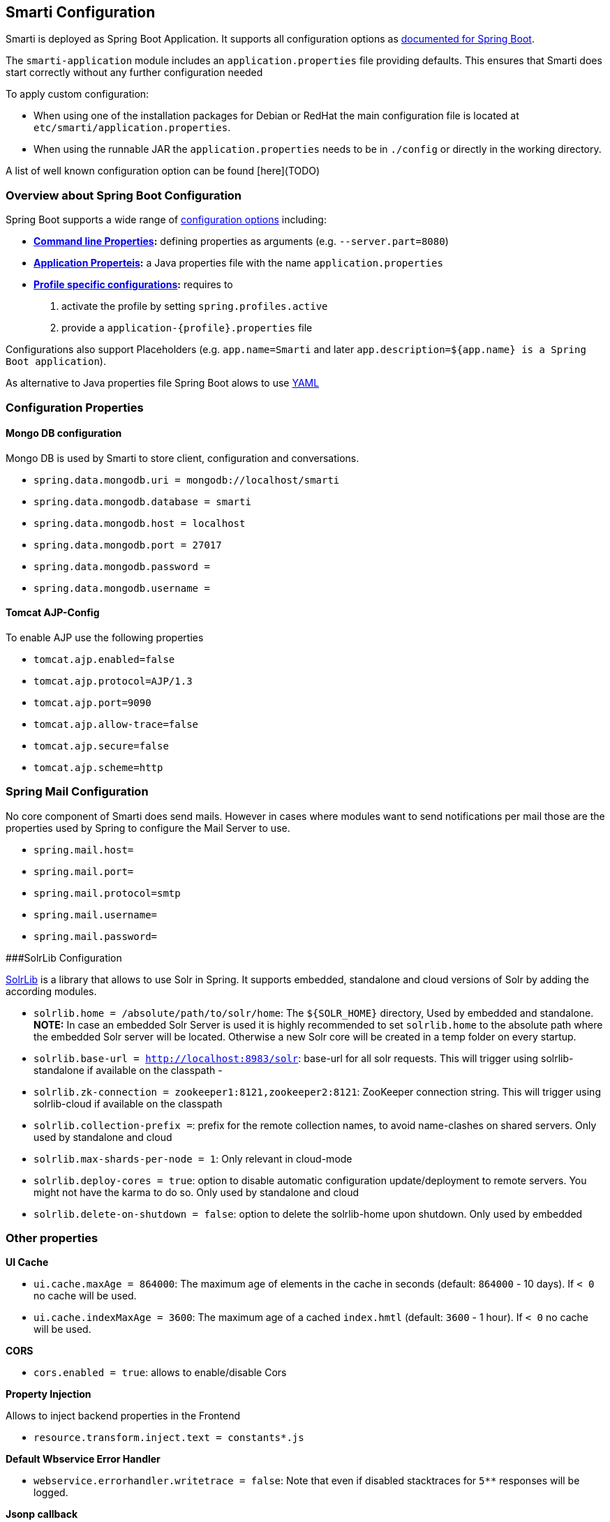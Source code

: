 ## Smarti Configuration

Smarti is deployed as Spring Boot Application. It supports all configuration options as https://docs.spring.io/spring-boot/docs/current/reference/html/boot-features-external-config.html[documented for Spring Boot].

The `smarti-application` module includes an `application.properties` file providing defaults. This ensures that Smarti does start correctly without any further configuration needed

To apply custom configuration: 

* When using one of the installation packages for Debian or RedHat the main configuration file is located at `etc/smarti/application.properties`. 
* When using the runnable JAR the `application.properties` needs to be in `./config` or directly in the working directory.

A list of well known configuration option can be found [here](TODO)

### Overview about Spring Boot Configuration

Spring Boot supports a wide range of https://docs.spring.io/spring-boot/docs/current/reference/html/boot-features-external-config.html[configuration options] including:

* *https://docs.spring.io/spring-boot/docs/current/reference/html/boot-features-external-config.html#boot-features-external-config-command-line-args[Command line Properties]:* defining properties as arguments (e.g. `--server.part=8080`)
* *https://docs.spring.io/spring-boot/docs/current/reference/html/boot-features-external-config.html#boot-features-external-config-application-property-files[Application Properteis]:* a Java properties file with the name `application.properties`
* *https://docs.spring.io/spring-boot/docs/current/reference/html/boot-features-external-config.html#boot-features-external-config-profile-specific-properties[Profile specific configurations]:* requires to
    1. activate the profile by setting `spring.profiles.active`
    2. provide a `application-{profile}.properties` file

Configurations also support Placeholders (e.g. `app.name=Smarti` and later `app.description=${app.name} is a Spring Boot application`). 

As alternative to Java properties file Spring Boot alows to use http://www.yaml.org/start.html[YAML]

### Configuration Properties

#### Mongo DB configuration

Mongo DB is used by Smarti to store client, configuration and conversations.

* `spring.data.mongodb.uri = mongodb://localhost/smarti`
* `spring.data.mongodb.database = smarti`
* `spring.data.mongodb.host = localhost`
* `spring.data.mongodb.port = 27017`
* `spring.data.mongodb.password =`
* `spring.data.mongodb.username =`

#### Tomcat AJP-Config

To enable AJP use the following properties

* `tomcat.ajp.enabled=false`
* `tomcat.ajp.protocol=AJP/1.3`
* `tomcat.ajp.port=9090`
* `tomcat.ajp.allow-trace=false`
* `tomcat.ajp.secure=false`
* `tomcat.ajp.scheme=http`

### Spring Mail Configuration

No core component of Smarti does send mails. However in cases where modules want to send notifications per mail those are the properties used by Spring to configure the Mail Server to use. 

* `spring.mail.host=`
* `spring.mail.port=`
* `spring.mail.protocol=smtp`
* `spring.mail.username=`
* `spring.mail.password=`

###SolrLib Configuration

https://github.com/redlink-gmbh/solrlib/[SolrLib] is a library that allows to use Solr in Spring. It supports embedded, standalone and cloud versions of Solr by adding the according modules.

* `solrlib.home = /absolute/path/to/solr/home`: The `${SOLR_HOME}` directory, Used by embedded and standalone. **NOTE:** In case an embedded Solr Server is used it is highly recommended to set `solrlib.home` to the absolute path where the embedded Solr server will be located. Otherwise a new Solr core will be created in a temp folder on every startup.
* `solrlib.base-url = http://localhost:8983/solr`: base-url for all solr requests. This will trigger using solrlib-standalone if available on the classpath -
* `solrlib.zk-connection = zookeeper1:8121,zookeeper2:8121`: ZooKeeper connection string. This will trigger using solrlib-cloud if available on the classpath
* `solrlib.collection-prefix =`: prefix for the remote collection names, to avoid name-clashes on shared servers. Only used by standalone and cloud
* `solrlib.max-shards-per-node = 1`: Only relevant in cloud-mode
* `solrlib.deploy-cores = true`: option to disable automatic configuration update/deployment to remote servers. You might not have the karma to do so. Only used by standalone and cloud
* `solrlib.delete-on-shutdown = false`: option to delete the solrlib-home upon shutdown. Only used by embedded

### Other properties

**UI Cache**

* `ui.cache.maxAge = 864000`: The maximum age of elements in the cache in seconds (default: `864000` - 10 days). If `< 0` no cache will be used.
* `ui.cache.indexMaxAge = 3600`: The maximum age of a cached `index.hmtl` (default: `3600` - 1 hour). If `< 0` no cache will be used.

**CORS**

* `cors.enabled = true`: allows to enable/disable Cors

**Property Injection**

Allows to inject backend properties in the Frontend

* `resource.transform.inject.text = constants*.js`

**Default Wbservice Error Handler**
 
* `webservice.errorhandler.writetrace = false`: Note that even if disabled stacktraces for `5**` responses will be logged.

**Jsonp callback**

* `jsonp.callback = callback`: The name of the callback

### Rocket.chat Endpoint

* `rocketchat.proxy.hostname =`
* `rocketchat.proxy.port = 80`
* `rocketchat.proxy.scheme = http`

### Speak Service

The Speak Service managed resource bundles for bot generated replay messages in conversations.

* `message.locale = de_DE`
* `message.source =`

### Conversation Indexing

Conversation are indexed in Solr managed by SolrLib

* `smarti.index.conversation.commitWithin = 10000`: Defines the maximum time span until after published conversations are available in the index. Values are in M´milliseconds. For values `< 0` the default `10` seconds will be used. For values `>= 0 < 1000` the minimum value of `1000ms` will be used.
*  `smarti.index.conversation.message.merge-timeout = 30`: Multiple messages of the same users are merged to a single message if they where sent within the configured time period. Values are in Seconds. The default is `30` seconds.

### Analysis Configuration

For now Analysis configurations are global. No Client specific configuration is possible.

_NOTE:_ Client specific analysis configurations are planed for a future release

#### Analysis Chain

The analysis chain used to process conversations can be configured by the following properties

* `smarti.analysis.required =`: comma separated list of required analysis component (empty if none are required). If required components are missing the Analysis Service will not start
* `smarti.analysis.optional = *,!keyword.interestingterms.conversation`: comma separated list of optional analysis component.
** comma separated list of names to explicitly define the processors to be used
** `*` to include all. If activated `!{name}` can be used to exclude specific analysis components.

#### Interesting Term

Interesting Terms is a kind of Keyword Extraction that uses `tf–idf` over a document corpus to detect the most relevant terms within a conversation. Implementation wise Solr is used to manage the text corpus and Solr MLT requests are used to retrieve relevant terms.

Their are several ways to configure Solr endpoints to be used for interesting terms.

* `keyword.solrmlt[0].name = my-corpus`: name suffix for the analysis component name. MUST BE unique.
* `keyword.solrmlt[0].url = http://localhost:8983/solr/my-corpus`: The URL of the Solr endpoint
* `keyword.solrmlt[0].field = text_gen`: The default field used in cases the lanugage is unknown or as fallback if no field is configured for the language of the conversation
* `keyword.solrmlt[0].lang.{lang} = {field}`: The field to be used for `{lang}` (e.g. for German: `keyword.solrmlt[0].lang.de = text_de`)

The above configuration requires a Solr Server. To allow the use of embedded Solr Servers specific modules are required. Currenty two of those exist.

* `solrcore.wikipedia.de.resource =`: Absolute path to the archive with the German Wikipedia Corpus.
* `solrcore.crawl.systel.resource =`: Absolute path to the archive with the crawl of Systel related Webpages

**NOTE:** The archives with the Solr cores are separate downloads. The cores are initialized on the embedded Solr server managed by https://github.com/redlink-gmbh/solrlib/[SolrLib]

#### Token Filter: Stopword

This analysis components allows to reference stopword lists for extracted tokens.

**Module:** `token-processor`

* `processor.token.stopword.default = {spring-resource}` : List of stop words used for any language (in addition to language specific stopwords)
* `processor.token.stopword.{lang} = {spring-resource}`: list of stop words for the language `lang`.

Stopword lists a text files with a single word per line. Empty lines and lines starting with `#` are ignored.

Lists are loaded as https://docs.spring.io/spring/docs/current/spring-framework-reference/html/resources.html[Spring Resource]. Therefore `classpath:`, `file:` and URL resources (`http(s):`, `ftp:`) can be used.

#### Hasso Extraction

Hasso was a spefic use case of the predecessor of Smarti. The module `hasso-vocabulary-extractor` provides two vocabulary based keyword extraction components. 

* `smarti.extractor.synonyms.db =`: `CSV` file with `;` as column separator and `utf-8` as encoding. One vocabulary entry per row. The value in the first column is the preferred label. Additional columns for synonyms. The content is expected to be in German language. Extracted Entities will have the type `term` and the tag `db-entity`.
* `smarti.extractor.synonyms.sap =`: `CSV` file with `,` as column separator and `utf-8` as encoding. One vocabulary entry per row. The value in the first column is the preferred label. Additional columns for synonyms. The content is expected to be in German language. Extracted Entities will have the type `term` and the tag `sap-entity`


### Query Builder Defalt Configuration

Query Builder are configured per Client via the <<clientConf.adoc#, Client Configuration>> service. However a system wide default configuration can be used to initialize configurations for new clients.

This section includes configuration properties used to define the default configuration of query builders.

#### Solr Endpoint configuration

A SolrEndpoint is used by the generic Solr `QueryProfider` provided by the `query-solr` module.  

_NOTE:_ The configuration properties described in this section do _NOT_ configure an actual Solr endpoint. They are just used as *defaults* for user that create a new configuration via the <<clientConf.adoc#, Client Configuration>> service.

**Prefix**: `query.solr`

**General Properties**

* `query.solr.enabled = false` (type: `Boolean`): The default state for new Solr Endpoint Configurations
* `query.solr.solr-endpoint = http(s)://solr-host:port/solr/core-name` (type: `String`): The URL of the Solr Endpoint (Solr Core)

**Search Configuration**

Properties with the prefix `query.solr.search` define how the Solr query is build from Tokens extracted from the conversation

The default will search for *location names* and general *token names* in the default search field of Solr. All other options are deactivated. By setting the following properties those defaults for new Solr Endpoint configurations can be changed.

* Title Search
** `query.solr.search.title.enabled = false` (type: `Boolean`, default: `false`): Title search is disabled by default
** `query.solr.search.title.field = title` (type: `String`): The name of the full text field are `null` or `empty` to use the default search field
* Full-Text Search
** `query.solr.search.full-text.enabled = true` (type: `Boolean`, default: `true`): Full text search is enabled by default
** `query.solr.search.full-text.field =` (type: `String`): The name of the full text field are `null` or empty to use the default field
* Related Document Search
** `query.solr.search.related.enabled = false` (type: `Boolean`, default: `true`): If related Document search enabled
** `query.solr.search.related.fields =` (type: `List<String>`): The fields to use for search for similar documents
* Spatial (Geo) Search
** `query.solr.search.spatial.enabled = true` (type: `Boolean`, default: `true`)
** `query.solr.search.spatial.locationNameField =` (type: `String`): The name of the field used to search for location names or `null` or empty to use the default field
** `query.solr.search.spatial.latLonPointSpatialField` (type: `String`): The name of the Solr field using a `latLonPointSpatial` type to search for documents near a extracted location (with included lat/lon information)
** `query.solr.search.spatial.rptField =` (type: `String`): The name of the Solr field using a `rpt` type to search for documents near a extracted location (with included lat/lon information)
** `query.solr.search.spatial.bboxField =` (type: `String`): The name of the Solr field using a `bbox` type to search for documents near a extracted location (with included lat/lon information)
* Temporal Search
** `query.solr.search.temporal.enabled = false` (type: `Boolean`, default: `false`):
** `query.solr.search.temporal.timeRangeField =` (type: `Boolean`, default: `false`): The name of the Solr field using the `DateRangeField` type used to search Documents near the extracted Date/Times or Date/Time ranges.
** `query.solr.search.temporal.startTimeField =` (type: `Boolean`, default: `false`): The name of the Solr date field used to search for Documents near extracted Date/Times or the start time of extracted ranges.
** `query.solr.search.temporal.endTimeField =` (type: `Boolean`, default: `false`): The name of the Solr date field used to search for Documents near end date of extracted ranges.

**Result Configuration**

Properties with the prefix `query.solr.result` are used to define how results are processed. Most important the mappings define how to map fields in Solr documents to fields used in the UI.

Setting defaults for mappings is usefull if different cores do share the same or similar `schema.xml`

* `query.solr.result.mappings.title =` (type: `String`): The title of the document
* `query.solr.result.mappings.description =` (type: `String`): The description to be shown for results
* `query.solr.result.mappings.type =` (type: `String`): the type of the document
* `query.solr.result.mappings.doctype =` (type: `String`): The document type of the document
* `query.solr.result.mappings.thumb =` (type: `String`): The thumbnail for the document
* `query.solr.result.mappings.link =` (type: `String`): The link pointing to the resource described by the document.
* `query.solr.result.mappings.date =` (type: `String`): The date of the document
* `query.solr.result.mappings.source =` (type: `String`): The source of the document

**Solr Defaults Configuration**

The prefix `query.solr.defaults` properties can be used to set Solr Params that are included in all
Solr queries (e.g. to set the default field one can define `query.solr.defaults.df = my-default-field`).

Typical examples include

* `query.solr.defautls.rows = 10`: This sets the number of results to `10`
* `query.solr.defautls.df = text`: the default search field to `text`

_NOTE:_ Defaults (and invariants) can also be set in the Solr Request hander (`solrconf.xml`). In cases where one has control over the Solr configuration it is preferable to do so.


